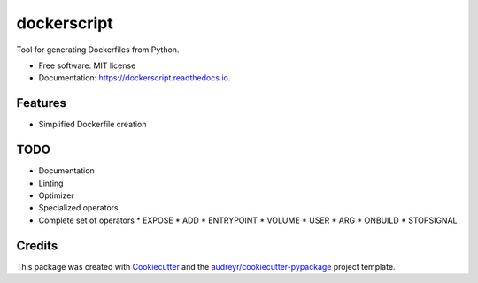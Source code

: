===============================
dockerscript
===============================


.. image:: https://img.shields.io/pypi/v/dockerscript.svg
        :target: https://pypi.python.org/pypi/dockerscript

.. image:: https://img.shields.io/travis/durandj/dockerscript.svg
        :target: https://travis-ci.org/durandj/dockerscript

.. image:: https://readthedocs.org/projects/dockerscript/badge/?version=latest
        :target: https://dockerscript.readthedocs.io/en/latest/?badge=latest
        :alt: Documentation Status

.. image:: https://pyup.io/repos/github/durandj/dockerscript/shield.svg
     :target: https://pyup.io/repos/github/durandj/dockerscript/
     :alt: Updates


Tool for generating Dockerfiles from Python.


* Free software: MIT license
* Documentation: https://dockerscript.readthedocs.io.


Features
--------

* Simplified Dockerfile creation

TODO
----

* Documentation
* Linting
* Optimizer
* Specialized operators
* Complete set of operators
  * EXPOSE
  * ADD
  * ENTRYPOINT
  * VOLUME
  * USER
  * ARG
  * ONBUILD
  * STOPSIGNAL

Credits
---------

This package was created with Cookiecutter_ and the `audreyr/cookiecutter-pypackage`_ project template.

.. _Cookiecutter: https://github.com/audreyr/cookiecutter
.. _`audreyr/cookiecutter-pypackage`: https://github.com/audreyr/cookiecutter-pypackage

